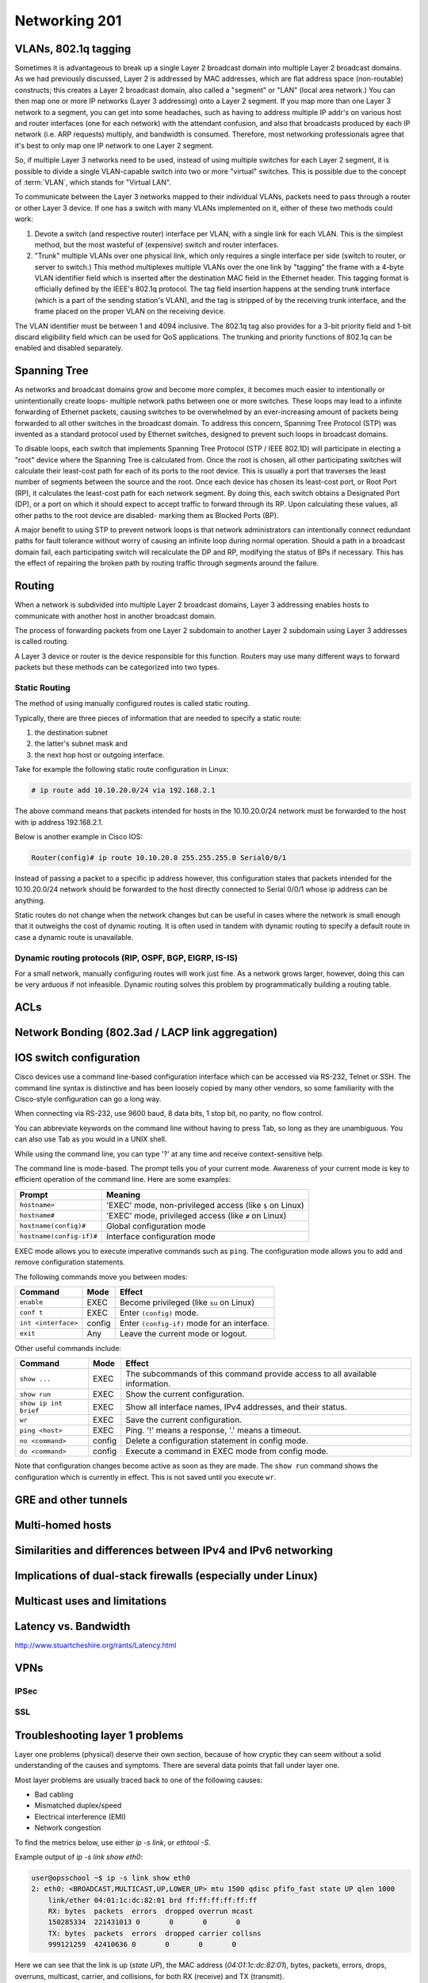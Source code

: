 Networking 201
**************

VLANs, 802.1q tagging
=====================
Sometimes it is advantageous to break up a single Layer 2 broadcast domain into multiple Layer 2 broadcast domains.
As we had previously discussed, Layer 2 is addressed by MAC addresses, which are flat address space (non-routable) constructs; this creates a Layer 2 broadcast domain, also called a "segment" or "LAN" (local area network.) You can then map one or more IP networks (Layer 3 addressing) onto a Layer 2 segment.
If you map more than one Layer 3 network to a segment, you can get into some headaches, such as having to address multiple IP addr's on various host and router interfaces (one for each network) with the attendant confusion, and also that broadcasts produced by each IP network (i.e. ARP requests) multiply, and bandwidth is consumed.
Therefore, most networking professionals agree that it's best to only map one IP network to one Layer 2 segment.

So, if multiple Layer 3 networks need to be used, instead of using multiple switches for each Layer 2 segment, it is possible to divide a single VLAN-capable switch into two or more "virtual" switches.
This is possible due to the concept of :term:`VLAN`, which stands for "Virtual LAN".

To communicate between the Layer 3 networks mapped to their individual VLANs, packets need to pass through a router or other Layer 3 device.
If one has a switch with many VLANs implemented on it, either of these two methods could work:

1. Devote a switch (and respective router) interface per VLAN, with a single link for each VLAN.
   This is the simplest method, but the most wasteful of (expensive) switch and router interfaces.

2. "Trunk" multiple VLANs over one physical link, which only requires a single interface per side (switch to router, or server to switch.)
   This method multiplexes multiple VLANs over the one link by "tagging" the frame with a 4-byte VLAN identifier field which is inserted after the destination MAC field in the Ethernet header.
   This tagging format is officially defined by the IEEE's 802.1q protocol.
   The tag field insertion happens at the sending trunk interface (which is a part of the sending station's VLAN), and the tag is stripped of by the receiving trunk interface, and the frame placed on the proper VLAN on the receiving device.

The VLAN identifier must be between 1 and 4094 inclusive.
The 802.1q tag also provides for a 3-bit priority field and 1-bit discard eligibility field which can be used for QoS applications.
The trunking and priority functions of 802.1q can be enabled and disabled separately.

Spanning Tree
=============
As networks and broadcast domains grow and become more complex, it becomes much easier to intentionally or unintentionally create loops- multiple network paths between one or more switches.
These loops may lead to a infinite forwarding of Ethernet packets, causing switches to be overwhelmed by an ever-increasing amount of packets being forwarded to all other switches in the broadcast domain.
To address this concern, Spanning Tree Protocol (STP) was invented as a standard protocol used by Ethernet switches, designed to prevent such loops in broadcast domains.

To disable loops, each switch that implements Spanning Tree Protocol (STP / IEEE 802.1D) will participate in electing a "root" device where the Spanning Tree is calculated from.
Once the root is chosen, all other participating switches will calculate their least-cost path for each of its ports to the root device.
This is usually a port that traverses the least number of segments between the source and the root.
Once each device has chosen its least-cost port, or Root Port (RP), it calculates the least-cost path for each network segment.
By doing this, each switch obtains a Designated Port (DP), or a port on which it should expect to accept traffic to forward through its RP.
Upon calculating these values, all other paths to the root device are disabled- marking them as Blocked Ports (BP).

A major benefit to using STP to prevent network loops is that network administrators can intentionally connect redundant paths for fault tolerance without worry of causing an infinite loop during normal operation.
Should a path in a broadcast domain fail, each participating switch will recalculate the DP and RP, modifying the status of BPs if necessary.
This has the effect of repairing the broken path by routing traffic through segments around the failure.

Routing
==============
When a network is subdivided into multiple Layer 2 broadcast domains, Layer 3 addressing enables hosts to communicate with another host in another broadcast domain.

The process of forwarding packets from one Layer 2 subdomain to another Layer 2 subdomain using Layer 3 addresses is called routing.

A Layer 3 device or router is the device responsible for this function.
Routers may use many different ways to forward packets but these methods can be categorized into two types.

Static Routing
--------------
The method of using manually configured routes is called static routing.

Typically, there are three pieces of information that are needed to specify a static route:

1. the destination subnet

2. the latter's subnet mask and

3. the next hop host or outgoing interface.

Take for example the following static route configuration in Linux:

.. code-block:: console

   # ip route add 10.10.20.0/24 via 192.168.2.1

The above command means that packets intended for hosts in the 10.10.20.0/24 network must be forwarded to the host with ip address 192.168.2.1.

Below is another example in Cisco IOS:

.. code-block:: console

   Router(config)# ip route 10.10.20.0 255.255.255.0 Serial0/0/1

Instead of passing a packet to a specific ip address however, this configuration states that packets intended for the 10.10.20.0/24 network should be forwarded to the host directly connected to Serial 0/0/1 whose ip address can be anything.

Static routes do not change when the network changes but can be useful in cases where the network is small enough that it outweighs the cost of dynamic routing.
It is often used in tandem with dynamic routing to specify a default route in case a dynamic route is unavailable.

Dynamic routing protocols (RIP, OSPF, BGP, EIGRP, IS-IS)
--------------------------------------------------------
For a small network, manually configuring routes will work just fine.
As a network grows larger, however, doing this can be very arduous if not infeasible.
Dynamic routing solves this problem by programmatically building a routing table.

ACLs
====

Network Bonding (802.3ad / LACP link aggregation)
=================================================

IOS switch configuration
========================

Cisco devices use a command line-based configuration interface which can be accessed via RS-232, Telnet or SSH.
The command line syntax is distinctive and has been loosely copied by many other vendors, so some familiarity with the Cisco-style configuration can go a long way.

When connecting via RS-232, use 9600 baud, 8 data bits, 1 stop bit, no parity, no flow control.

You can abbreviate keywords on the command line without having to press Tab, so long as they are unambiguous.
You can also use Tab as you would in a UNIX shell.

While using the command line, you can type '?' at any time and receive context-sensitive help.

The command line is mode-based. The prompt tells you of your current mode.
Awareness of your current mode is key to efficient operation of the command line.
Here are some examples:

=========================  ===================================================
Prompt                     Meaning
=========================  ===================================================
``hostname>``              'EXEC' mode, non-privileged access
                           (like ``$`` on Linux)
``hostname#``              'EXEC' mode, privileged access
                           (like ``#`` on Linux)
``hostname(config)#``      Global configuration mode
``hostname(config-if)#``   Interface configuration mode
=========================  ===================================================

EXEC mode allows you to execute imperative commands such as ``ping``.
The configuration mode allows you to add and remove configuration statements.

The following commands move you between modes:

=========================  ======  ===========================================
Command                    Mode    Effect
=========================  ======  ===========================================
``enable``                 EXEC    Become privileged (like ``su`` on Linux)
``conf t``                 EXEC    Enter ``(config)`` mode.
``int <interface>``        config  Enter ``(config-if)`` mode for an
                                   interface.
``exit``                   Any     Leave the current mode or logout.
=========================  ======  ===========================================

Other useful commands include:

=========================  ======  ===========================================
Command                    Mode    Effect
=========================  ======  ===========================================
``show ...``               EXEC    The subcommands of this command provide
                                   access to all available information.
``show run``               EXEC    Show the current configuration.
``show ip int brief``      EXEC    Show all interface names, IPv4 addresses,
                                   and their status.
``wr``                     EXEC    Save the current configuration.
``ping <host>``            EXEC    Ping. '!' means a response,
                                   '.' means a timeout.
``no <command>``           config  Delete a configuration statement in config
                                   mode.
``do <command>``           config  Execute a command in EXEC mode from config
                                   mode.
=========================  ======  ===========================================

Note that configuration changes become active as soon as they are made.
The ``show run`` command shows the configuration which is currently in effect.
This is not saved until you execute ``wr``.

GRE and other tunnels
=====================

Multi-homed hosts
=================

Similarities and differences between IPv4 and IPv6 networking
=============================================================

Implications of dual-stack firewalls (especially under Linux)
=============================================================

Multicast uses and limitations
==============================

Latency vs. Bandwidth
=====================

http://www.stuartcheshire.org/rants/Latency.html

VPNs
====

IPSec
-----

SSL
---

Troubleshooting layer 1 problems
================================

Layer one problems (physical) deserve their own section, because of how cryptic
they can seem without a solid understanding of the causes and symptoms.
There are several data points that fall under layer one.

Most layer problems are usually traced back to one of the following causes:

* Bad cabling
* Mismatched duplex/speed
* Electrical interference (EMI)
* Network congestion

To find the metrics below, use either `ip -s link`, or `ethtool -S`.

Example output of `ip -s link show eth0`:

.. code-block:: console

  user@opsschool ~$ ip -s link show eth0
  2: eth0: <BROADCAST,MULTICAST,UP,LOWER_UP> mtu 1500 qdisc pfifo_fast state UP qlen 1000
      link/ether 04:01:1c:dc:82:01 brd ff:ff:ff:ff:ff:ff
      RX: bytes  packets  errors  dropped overrun mcast
      150285334  221431013 0       0       0       0
      TX: bytes  packets  errors  dropped carrier collsns
      999121259  42410636 0       0       0       0

Here we can see that the link is up (`state UP`), the MAC address
(`04:01:1c:dc:82:01`), bytes, packets, errors, drops, overruns, multicast,
carrier, and collisions, for both RX (receive) and TX (transmit).

One thing you may notice is that overrun and mcast are only on RX, and
carrier/collisions are only on TX.
This is because overruns and multicast only affect the receiving side, while carrier
and collisions only affect the transmitting side.
The reason for this will be made clear when described below.

Example output of `ethtool eth0`:

.. code-block:: console

  user@opsschool ~$ sudo ethtool eth0
  Settings for eth0:
    Supported ports: [ TP ]
    Supported link modes:   10baseT/Half 10baseT/Full
                            100baseT/Half 100baseT/Full
                            1000baseT/Full
    Supported pause frame use: No
    Supports auto-negotiation: Yes
    Advertised link modes:  10baseT/Half 10baseT/Full
                            100baseT/Half 100baseT/Full
                            1000baseT/Full
    Advertised pause frame use: No
    Advertised auto-negotiation: Yes
    Speed: 1000Mb/s
    Duplex: Full
    Port: Twisted Pair
    PHYAD: 0
    Transceiver: internal
    Auto-negotiation: on
    MDI-X: Unknown
    Supports Wake-on: umbg
    Wake-on: d
    Current message level: 0x00000007 (7)
               drv probe link
    Link detected: yes

As we can see, ethtool gives a lot of information, and with additional flags,
there's even more.
ethtool is especially useful for looking into layer 1 configuration, due to
how much information it can provide.
A particularly useful option is `-S`, which shows all the same metrics as
the `ip` command mentioned above, plus many, many more:

.. code-block:: console

  user@opsschool ~$ sudo ethtool -S eth0
  NIC statistics:
      rx_packets: 20831
      tx_packets: 11160
      rx_bytes: 14654723
      tx_bytes: 3637509
      rx_broadcast: 0
      tx_broadcast: 9
      rx_multicast: 0
      tx_multicast: 11
      rx_errors: 0
      tx_errors: 0
      tx_dropped: 0
      multicast: 0
      collisions: 0
      rx_length_errors: 0
      rx_over_errors: 0
      rx_crc_errors: 0
      rx_frame_errors: 0
      rx_no_buffer_count: 0
      rx_missed_errors: 0
      tx_aborted_errors: 0
      tx_carrier_errors: 0
      tx_fifo_errors: 0
      tx_heartbeat_errors: 0
      tx_window_errors: 0
      tx_abort_late_coll: 0
      tx_deferred_ok: 0
      tx_single_coll_ok: 0
      tx_multi_coll_ok: 0
      tx_timeout_count: 0
      tx_restart_queue: 0
      rx_long_length_errors: 0
      rx_short_length_errors: 0
      rx_align_errors: 0
      tx_tcp_seg_good: 304
      tx_tcp_seg_failed: 0
      rx_flow_control_xon: 0
      rx_flow_control_xoff: 0
      tx_flow_control_xon: 0
      tx_flow_control_xoff: 0
      rx_long_byte_count: 14654723
      rx_csum_offload_good: 0
      rx_csum_offload_errors: 0
      alloc_rx_buff_failed: 0
      tx_smbus: 0
      rx_smbus: 0
      dropped_smbus: 0

Common Network metrics
---------------

RX/TX errors
^^^^^^^^^^^^

These counters appear to be aggregates of various other counters, and information
on exactly what's included in them is sparse.
An increase of these counters is an indication that *something* is wrong, but
they're too general to determine the exact cause.
If you see these increasing, it will be more beneficial to check `ethtool -S`
and see exactly which counters are increasing.

Cyclic Redundancy Check (CRC)
^^^^^^^^^^^^^^^^^^^^^^^^^^^^^

CRC is a sort of checksum.
CRC errors can be a symptom for many different issues, such as a bad cable,
noisy lines, and more.

Drops
^^^^^

Drops occur when the network link is simply too saturated.
The solution is to increase the bandwidth available, perhaps by upgrading the
network link, or implementing some form of traffic limitation such as
Quality-of-Service (QoS).
Traffic limitation/shaping is out of the scope of this section, and should be
considered an advanced topic.
You can verify the saturation by checking your graphs for RX/TX bytes and see how
much data is going through.

Overruns
^^^^^^^^

Overruns occur when the network device is receiving data faster than the kernel
driver can process it.
Overruns sound similar to drops, but overruns have to do with the kernel's ability
to process data, rather than the network link itself.
The solution is either to replace the network device with a more capable one, or
lower the amount of data coming in to the network device.

Carrier
^^^^^^^

Carrier errors occur when the link signal is having issues.
In the absence of collisions, this can usually be attributed to a bad cable
or network device.
If collisions are also increasing, check the duplex settings.

Collisions
^^^^^^^^^^

Collisions occur when there is a duplex or speed mismatch.
Verify duplex and speed at both ends of the cable (at the switch and at the server).
Auto-negotiation being enabled on one end but not on the other is often a
cause of duplex/speed mismatch.
Some devices don't play nicely with each other when auto-negotiation is
enabled on both sides, so be sure to verify what auto-negotiation resulted in.

Electrical interference
-----------------------

The symptoms of electrical interference can be seen by an increase of CRC errors.
Electrical interference can be caused by any number of things: power cables nearby,
mechanical systems (such as HVAC units), etc.
Since a visual inspection will often reveal electrical interferance culprits easier
than checking metrics, it's simpler to do a visual inspection first if you suspect
this.
The problem can sometimes be solved/alleviated by replacing the cable with STP
(Shielded Twisted Pair), but it's usually better to just relocate the network cable.
Only copper cabling is suspectible to EMI.
Fiber is immune to EMI, as signals are transmitted as light instead of current.

Testing copper cabling
---------------

A link tester is an inexpensive device made by many different vendors, for the
purpose of verifying that a cable's functionality.
Link testers only verify a small amount of criteria, mainly that there are no
opens or shorts.
A link tester, however, is different from a cable certifier, which will verify
full compliance with TIA/EIA and ISO cable standards, including metrics for
crosstalk allowance, cable length, current loss, and many others.

If you need to test cable used in low-impact environments (eg, wall jack to
desktop), a link tester is usually sufficient.
If you need to test cable used in high-impact environments (eg, datacenter),
opt for a cable certifier.
Reputable cable vendors will have already run certification tests on cable,
so this is only useful if you are routinely making your own cable (which
is not advised under most circumstances).

Many vendors sell great testers, with Fluke Networks being one of the primary
vendors.

Fiber errors
------------

Issues with fiber cable generally fall into two categories:

* Dirty/Scratched fiber
* Bad optic/transceiver

The symptoms for both are very similar: intermittent RX/TX and CRC errors
indicate a dirty or scratched fiber, while persistent RX/TX and CRC errors
indicate a bad optic/transceiver.
